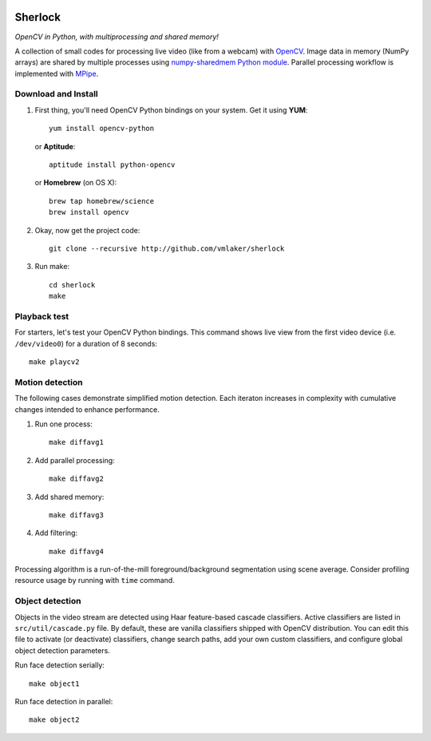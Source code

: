 .. image:: http://vmlaker.github.io/sherlock/logo.png
  :alt: Sherlock Logo

Sherlock
========

*OpenCV in Python, with multiprocessing and shared memory!*

A collection of small codes for processing live video 
(like from a webcam) with `OpenCV <http://opencv.org>`_.
Image data in memory (NumPy arrays) are shared by multiple processes using
`numpy-sharedmem Python module <http://bitbucket.org/cleemesser/numpy-sharedmem>`_.
Parallel processing workflow is implemented with 
`MPipe <http://vmlaker.github.io/mpipe/concepts.html>`_. 

Download and Install
--------------------

#. First thing, you'll need OpenCV Python bindings on your system.
   Get it using **YUM**:
   ::

      yum install opencv-python

   or **Aptitude**:
   ::

      aptitude install python-opencv

   or **Homebrew** (on OS X):
   ::
   
      brew tap homebrew/science
      brew install opencv

#. Okay, now get the project code:
   ::

      git clone --recursive http://github.com/vmlaker/sherlock

#. Run make:
   ::

      cd sherlock
      make

Playback test
-------------

For starters, let's test your OpenCV Python bindings.
This command shows live view from the first video device 
(i.e. ``/dev/video0``) for a duration of 8 seconds:
::

   make playcv2

Motion detection
----------------

The following cases demonstrate simplified motion detection.
Each iteraton increases in complexity with cumulative changes 
intended to enhance performance. 

#. Run one process:
   ::

      make diffavg1

#. Add parallel processing:
   ::
      
      make diffavg2

#. Add shared memory:
   ::

      make diffavg3

#. Add filtering:
   ::

      make diffavg4

Processing algorithm is a run-of-the-mill foreground/background segmentation using scene average. 
Consider profiling resource usage by running with ``time`` command.

Object detection
----------------

Objects in the video stream are detected using Haar feature-based 
cascade classifiers. Active classifiers are listed in
``src/util/cascade.py`` file. By default, these are 
vanilla classifiers shipped with OpenCV distribution.
You can edit this file to activate (or deactivate) classifiers,
change search paths, add your own custom classifiers,
and configure global object detection parameters.

Run face detection serially:
::

   make object1

Run face detection in parallel:
::

   make object2
